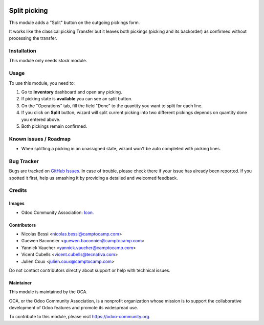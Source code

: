 .. image:: https://img.shields.io/badge/licence-AGPL--3-blue.png
   :target: http://www.gnu.org/licenses/agpl-3.0-standalone.html
   :alt: License: AGPL-3

=============
Split picking
=============

This module adds a "Split" button on the outgoing pickings form.

It works like the classical picking Transfer but it leaves both pickings
(picking and its backorder) as confirmed without processing the transfer.

Installation
============

This module only needs `stock` module.

Usage
=====

To use this module, you need to:

#. Go to **Inventory** dashboard and open any picking.
#. If picking state is **available** you can see an split button.
#. On the "Operations" tab, fill the field "Done" to the quantity you want to
   split for each line.
#. If you click on **Split** button, wizard will split current picking into
   two different pickings depends on quantity done you entered above.
#. Both pickings remain confirmed.

.. image:: https://odoo-community.org/website/image/ir.attachment/5784_f2813bd/datas
   :alt: Try me on Runbot
   :target: https://runbot.odoo-community.org/runbot/154/11.0

Known issues / Roadmap
======================

* When splitting a picking in an unassigned state, wizard won't
  be auto completed with picking lines.

Bug Tracker
===========

Bugs are tracked on `GitHub Issues
<https://github.com/OCA/stock-logistics-workflow/issues>`_. In case of trouble, please
check there if your issue has already been reported. If you spotted it first,
help us smashing it by providing a detailed and welcomed feedback.

Credits
=======
Images
------

* Odoo Community Association: `Icon <https://github.com/OCA/maintainer-tools/blob/master/template/module/static/description/icon.png>`_.

Contributors
------------

* Nicolas Bessi <nicolas.bessi@camptocamp.com>
* Guewen Baconnier <guewen.baconnier@camptocamp.com>
* Yannick Vaucher <yannick.vaucher@camptocamp.com>
* Vicent Cubells <vicent.cubells@tecnativa.com>
* Julien Coux <julien.coux@camptocamp.com>

Do not contact contributors directly about support or help with technical issues.

Maintainer
----------

.. image:: https://odoo-community.org/logo.png
   :alt: Odoo Community Association
   :target: https://odoo-community.org

This module is maintained by the OCA.

OCA, or the Odoo Community Association, is a nonprofit organization whose
mission is to support the collaborative development of Odoo features and
promote its widespread use.

To contribute to this module, please visit https://odoo-community.org.
